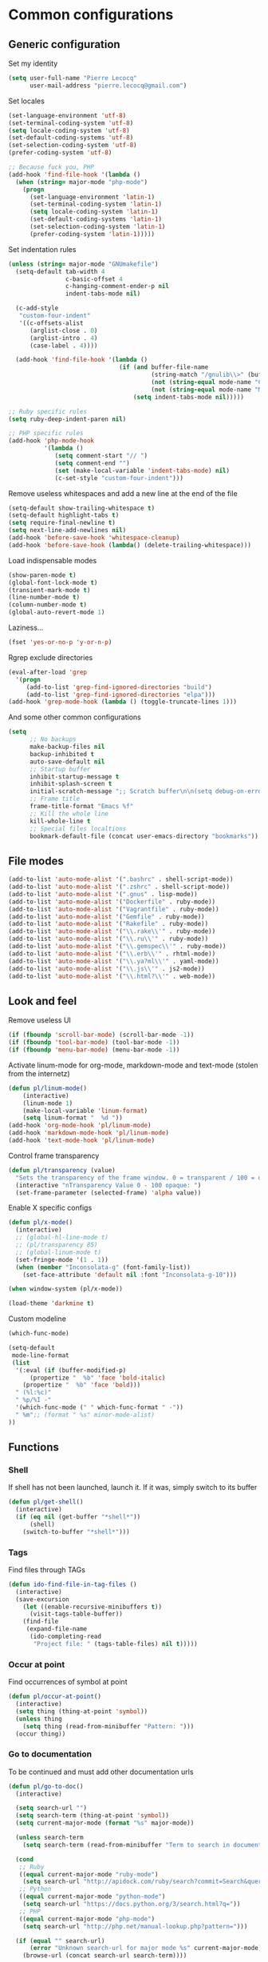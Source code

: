 * Common configurations

** Generic configuration

Set my identity

#+begin_src emacs-lisp
(setq user-full-name "Pierre Lecocq"
      user-mail-address "pierre.lecocq@gmail.com")
#+end_src

Set locales

#+begin_src emacs-lisp
(set-language-environment 'utf-8)
(set-terminal-coding-system 'utf-8)
(setq locale-coding-system 'utf-8)
(set-default-coding-systems 'utf-8)
(set-selection-coding-system 'utf-8)
(prefer-coding-system 'utf-8)

;; Because fuck you, PHP
(add-hook 'find-file-hook '(lambda ()
  (when (string= major-mode "php-mode")
    (progn
      (set-language-environment 'latin-1)
      (set-terminal-coding-system 'latin-1)
      (setq locale-coding-system 'latin-1)
      (set-default-coding-systems 'latin-1)
      (set-selection-coding-system 'latin-1)
      (prefer-coding-system 'latin-1)))))
#+end_src

Set indentation rules

#+begin_src emacs-lisp
(unless (string= major-mode "GNUmakefile")
  (setq-default tab-width 4
                c-basic-offset 4
                c-hanging-comment-ender-p nil
                indent-tabs-mode nil)

  (c-add-style
   "custom-four-indent"
   '((c-offsets-alist
      (arglist-close . 0)
      (arglist-intro . 4)
      (case-label . 4))))

  (add-hook 'find-file-hook '(lambda ()
                               (if (and buffer-file-name
                                        (string-match "/gnulib\\>" (buffer-file-name))
                                        (not (string-equal mode-name "Change Log"))
                                        (not (string-equal mode-name "Makefile")))
                                   (setq indent-tabs-mode nil)))))

;; Ruby specific rules
(setq ruby-deep-indent-paren nil)

;; PHP specific rules
(add-hook 'php-mode-hook
          '(lambda ()
             (setq comment-start "// ")
             (setq comment-end "")
             (set (make-local-variable 'indent-tabs-mode) nil)
             (c-set-style "custom-four-indent")))

#+end_src

Remove useless whitespaces and add a new line at the end of the file

#+begin_src emacs-lisp
(setq-default show-trailing-whitespace t)
(setq-default highlight-tabs t)
(setq require-final-newline t)
(setq next-line-add-newlines nil)
(add-hook 'before-save-hook 'whitespace-cleanup)
(add-hook 'before-save-hook (lambda() (delete-trailing-whitespace)))
#+end_src

Load indispensable modes

#+begin_src emacs-lisp
(show-paren-mode t)
(global-font-lock-mode t)
(transient-mark-mode t)
(line-number-mode t)
(column-number-mode t)
(global-auto-revert-mode 1)
#+end_src

Laziness...

#+begin_src emacs-lisp
(fset 'yes-or-no-p 'y-or-n-p)
#+end_src

Rgrep exclude directories

#+begin_src emacs-lisp
(eval-after-load 'grep
  '(progn
     (add-to-list 'grep-find-ignored-directories "build")
     (add-to-list 'grep-find-ignored-directories "elpa")))
(add-hook 'grep-mode-hook (lambda () (toggle-truncate-lines 1)))
#+end_src

And some other common configurations

#+begin_src emacs-lisp
(setq
      ;; No backups
      make-backup-files nil
      backup-inhibited t
      auto-save-default nil
      ;; Startup buffer
      inhibit-startup-message t
      inhibit-splash-screen t
      initial-scratch-message ";; Scratch buffer\n\n(setq debug-on-error t)\n\n"
      ;; Frame title
      frame-title-format "Emacs %f"
      ;; Kill the whole line
      kill-whole-line t
      ;; Special files localtions
      bookmark-default-file (concat user-emacs-directory "bookmarks"))
#+end_src

** File modes

#+begin_src emacs-lisp
(add-to-list 'auto-mode-alist '(".bashrc" . shell-script-mode))
(add-to-list 'auto-mode-alist '(".zshrc" . shell-script-mode))
(add-to-list 'auto-mode-alist '(".gnus" . lisp-mode))
(add-to-list 'auto-mode-alist '("Dockerfile" . ruby-mode))
(add-to-list 'auto-mode-alist '("Vagrantfile" . ruby-mode))
(add-to-list 'auto-mode-alist '("Gemfile" . ruby-mode))
(add-to-list 'auto-mode-alist '("Rakefile" . ruby-mode))
(add-to-list 'auto-mode-alist '("\\.rake\\'" . ruby-mode))
(add-to-list 'auto-mode-alist '("\\.ru\\'" . ruby-mode))
(add-to-list 'auto-mode-alist '("\\.gemspec\\'" . ruby-mode))
(add-to-list 'auto-mode-alist '("\\.erb\\'" . rhtml-mode))
(add-to-list 'auto-mode-alist '("\\.ya?ml\\'" . yaml-mode))
(add-to-list 'auto-mode-alist '("\\.js\\'" . js2-mode))
(add-to-list 'auto-mode-alist '("\\.html?\\'" . web-mode))
#+end_src

** Look and feel

Remove useless UI

#+begin_src emacs-lisp
(if (fboundp 'scroll-bar-mode) (scroll-bar-mode -1))
(if (fboundp 'tool-bar-mode) (tool-bar-mode -1))
(if (fboundp 'menu-bar-mode) (menu-bar-mode -1))
#+end_src

Activate linum-mode for org-mode, markdown-mode and text-mode (stolen from the internetz)

#+begin_src emacs-lisp
(defun pl/linum-mode()
    (interactive)
    (linum-mode 1)
    (make-local-variable 'linum-format)
    (setq linum-format "  %d "))
(add-hook 'org-mode-hook 'pl/linum-mode)
(add-hook 'markdown-mode-hook 'pl/linum-mode)
(add-hook 'text-mode-hook 'pl/linum-mode)
#+end_src

Control frame transparency

#+begin_src emacs-lisp
(defun pl/transparency (value)
  "Sets the transparency of the frame window. 0 = transparent / 100 = opaque"
  (interactive "nTransparency Value 0 - 100 opaque: ")
  (set-frame-parameter (selected-frame) 'alpha value))
#+end_src

Enable X specific configs

#+begin_src emacs-lisp
(defun pl/x-mode()
  (interactive)
  ;; (global-hl-line-mode t)
  ;; (pl/transparency 85)
  ;; (global-linum-mode t)
  (set-fringe-mode '(1 . 1))
  (when (member "Inconsolata-g" (font-family-list))
    (set-face-attribute 'default nil :font "Inconsolata-g-10")))

(when window-system (pl/x-mode))

(load-theme 'darkmine t)
#+end_src

Custom modeline

#+begin_src emacs-lisp
(which-func-mode)

(setq-default
 mode-line-format
 (list
  '(:eval (if (buffer-modified-p)
      (propertize "  %b" 'face 'bold-italic)
    (propertize "  %b" 'face 'bold)))
  " (%l:%c)"
  " %p/%I -"
  '(which-func-mode (" " which-func-format " -"))
  " %m";; (format " %s" minor-mode-alist)
))
#+end_src

** Functions

*** Shell

If shell has not been launched, launch it. If it was, simply switch to its buffer

#+begin_src emacs-lisp
(defun pl/get-shell()
  (interactive)
  (if (eq nil (get-buffer "*shell*"))
      (shell)
    (switch-to-buffer "*shell*")))
#+end_src

*** Tags

Find files through TAGs

#+begin_src emacs-lisp
(defun ido-find-file-in-tag-files ()
  (interactive)
  (save-excursion
    (let ((enable-recursive-minibuffers t))
      (visit-tags-table-buffer))
    (find-file
     (expand-file-name
      (ido-completing-read
       "Project file: " (tags-table-files) nil t)))))
#+end_src

*** Occur at point

Find occurrences of symbol at point

#+begin_src emacs-lisp
(defun pl/occur-at-point()
  (interactive)
  (setq thing (thing-at-point 'symbol))
  (unless thing
    (setq thing (read-from-minibuffer "Pattern: ")))
  (occur thing))
#+end_src

*** Go to documentation

To be continued and must add other documentation urls

#+begin_src emacs-lisp
(defun pl/go-to-doc()
  (interactive)

  (setq search-url "")
  (setq search-term (thing-at-point 'symbol))
  (setq current-major-mode (format "%s" major-mode))

  (unless search-term
    (setq search-term (read-from-minibuffer "Term to search in documentation: ")))

  (cond
   ;; Ruby
   ((equal current-major-mode "ruby-mode")
    (setq search-url "http://apidock.com/ruby/search?commit=Search&query="))
   ;; Python
   ((equal current-major-mode "python-mode")
    (setq search-url "https://docs.python.org/3/search.html?q="))
   ;; PHP
   ((equal current-major-mode "php-mode")
    (setq search-url "http://php.net/manual-lookup.php?pattern=")))

  (if (equal "" search-url)
      (error "Unknown search-url for major mode %s" current-major-mode)
    (browse-url (concat search-url search-term))))
#+end_src

*** PHP lint

Lint the current file (credits goes to Dimitri Fontaine)

#+begin_src emacs-lisp
(defun php-lint ()
  "Run php -l on the current buffer in a *Compile* buffer"
  (interactive)
  (compile (format "php -l %s" (buffer-file-name))))
#+end_src

*** Insert rubygems in ruby buffer

#+begin_src emacs-lisp
(defun rb-require ()
  "Insert required rubygems"
  (interactive "*")
  (let ((gems (read-from-minibuffer "Rubygems to require: ")))
    (when gems
      (mapcar (lambda (gem)
                (insert (format "require \"%s\"\n" gem)))
              (split-string gems nil t)))))

(add-hook 'ruby-mode-hook (lambda () (global-set-key "\C-c\C-p" 'rb-require)))
#+end_src
